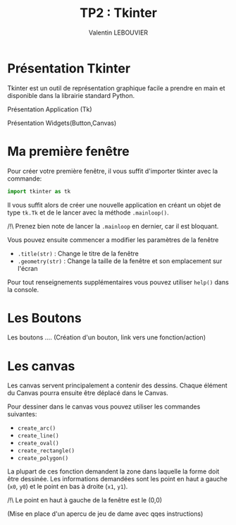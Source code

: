 #+OPTIONS: texht:t toc:nil
#+LATEX_CLASS: article
#+LATEX_CLASS_OPTIONS:
#+LATEX_HEADER: \usepackage[frenchb]{babel}
#+LATEX_HEADER_EXTRA:
#+LANGUAGE: fr
#+TITLE: TP2 : Tkinter
#+AUTHOR: Valentin LEBOUVIER


* Présentation Tkinter
Tkinter est un outil de représentation graphique facile a prendre en main et disponible dans la librairie standard Python.

Présentation Application (Tk)

Présentation Widgets(Button,Canvas)


* Ma première fenêtre
Pour créer votre première fenêtre, il vous suffit d'importer tkinter avec la commande:
#+BEGIN_SRC python
import tkinter as tk
#+END_SRC

Il vous suffit alors de créer une nouvelle application en créant un objet de type ~tk.Tk~ et de le lancer avec la méthode ~.mainloop()~.

#+LATEX: \noindent
/!\ Prenez bien note de lancer la ~.mainloop~ en dernier, car il est bloquant.


#+LATEX: \noindent
Vous pouvez ensuite commencer a modifier les paramètres de la fenêtre
- ~.title(str)~ : Change le titre de la fenêtre
- ~.geometry(str)~ : Change la taille de la fenêtre et son emplacement sur l'écran
#+LATEX: \noindent
Pour tout renseignements supplémentaires vous pouvez utiliser ~help()~ dans la console.

* Les Boutons
Les boutons .... (Création d'un bouton, link vers une fonction/action)

* Les canvas
Les canvas servent principalement a contenir des dessins. Chaque élément du Canvas pourra ensuite être déplacé dans le Canvas.

Pour dessiner dans le canvas vous pouvez utiliser les commandes suivantes:
- ~create_arc()~
- ~create_line()~ 
- ~create_oval()~ 
- ~create_rectangle()~ 
- ~create_polygon()~ 

La plupart de ces fonction demandent la zone dans laquelle la forme doit être dessinée. Les informations demandées sont les point en haut a gauche (~x0~, ~y0~) et le point en bas à droite (~x1~, ~y1~).

#+LATEX: \noindent
/!\ Le point en haut à gauche de la fenêtre est le (0,0)


#+LATEX_ATTR: :caption \caption{Image avec coordonées}
[[./img/coord_canvas.png]]

(Mise en place d'un apercu de jeu de dame avec qqes instructions)


